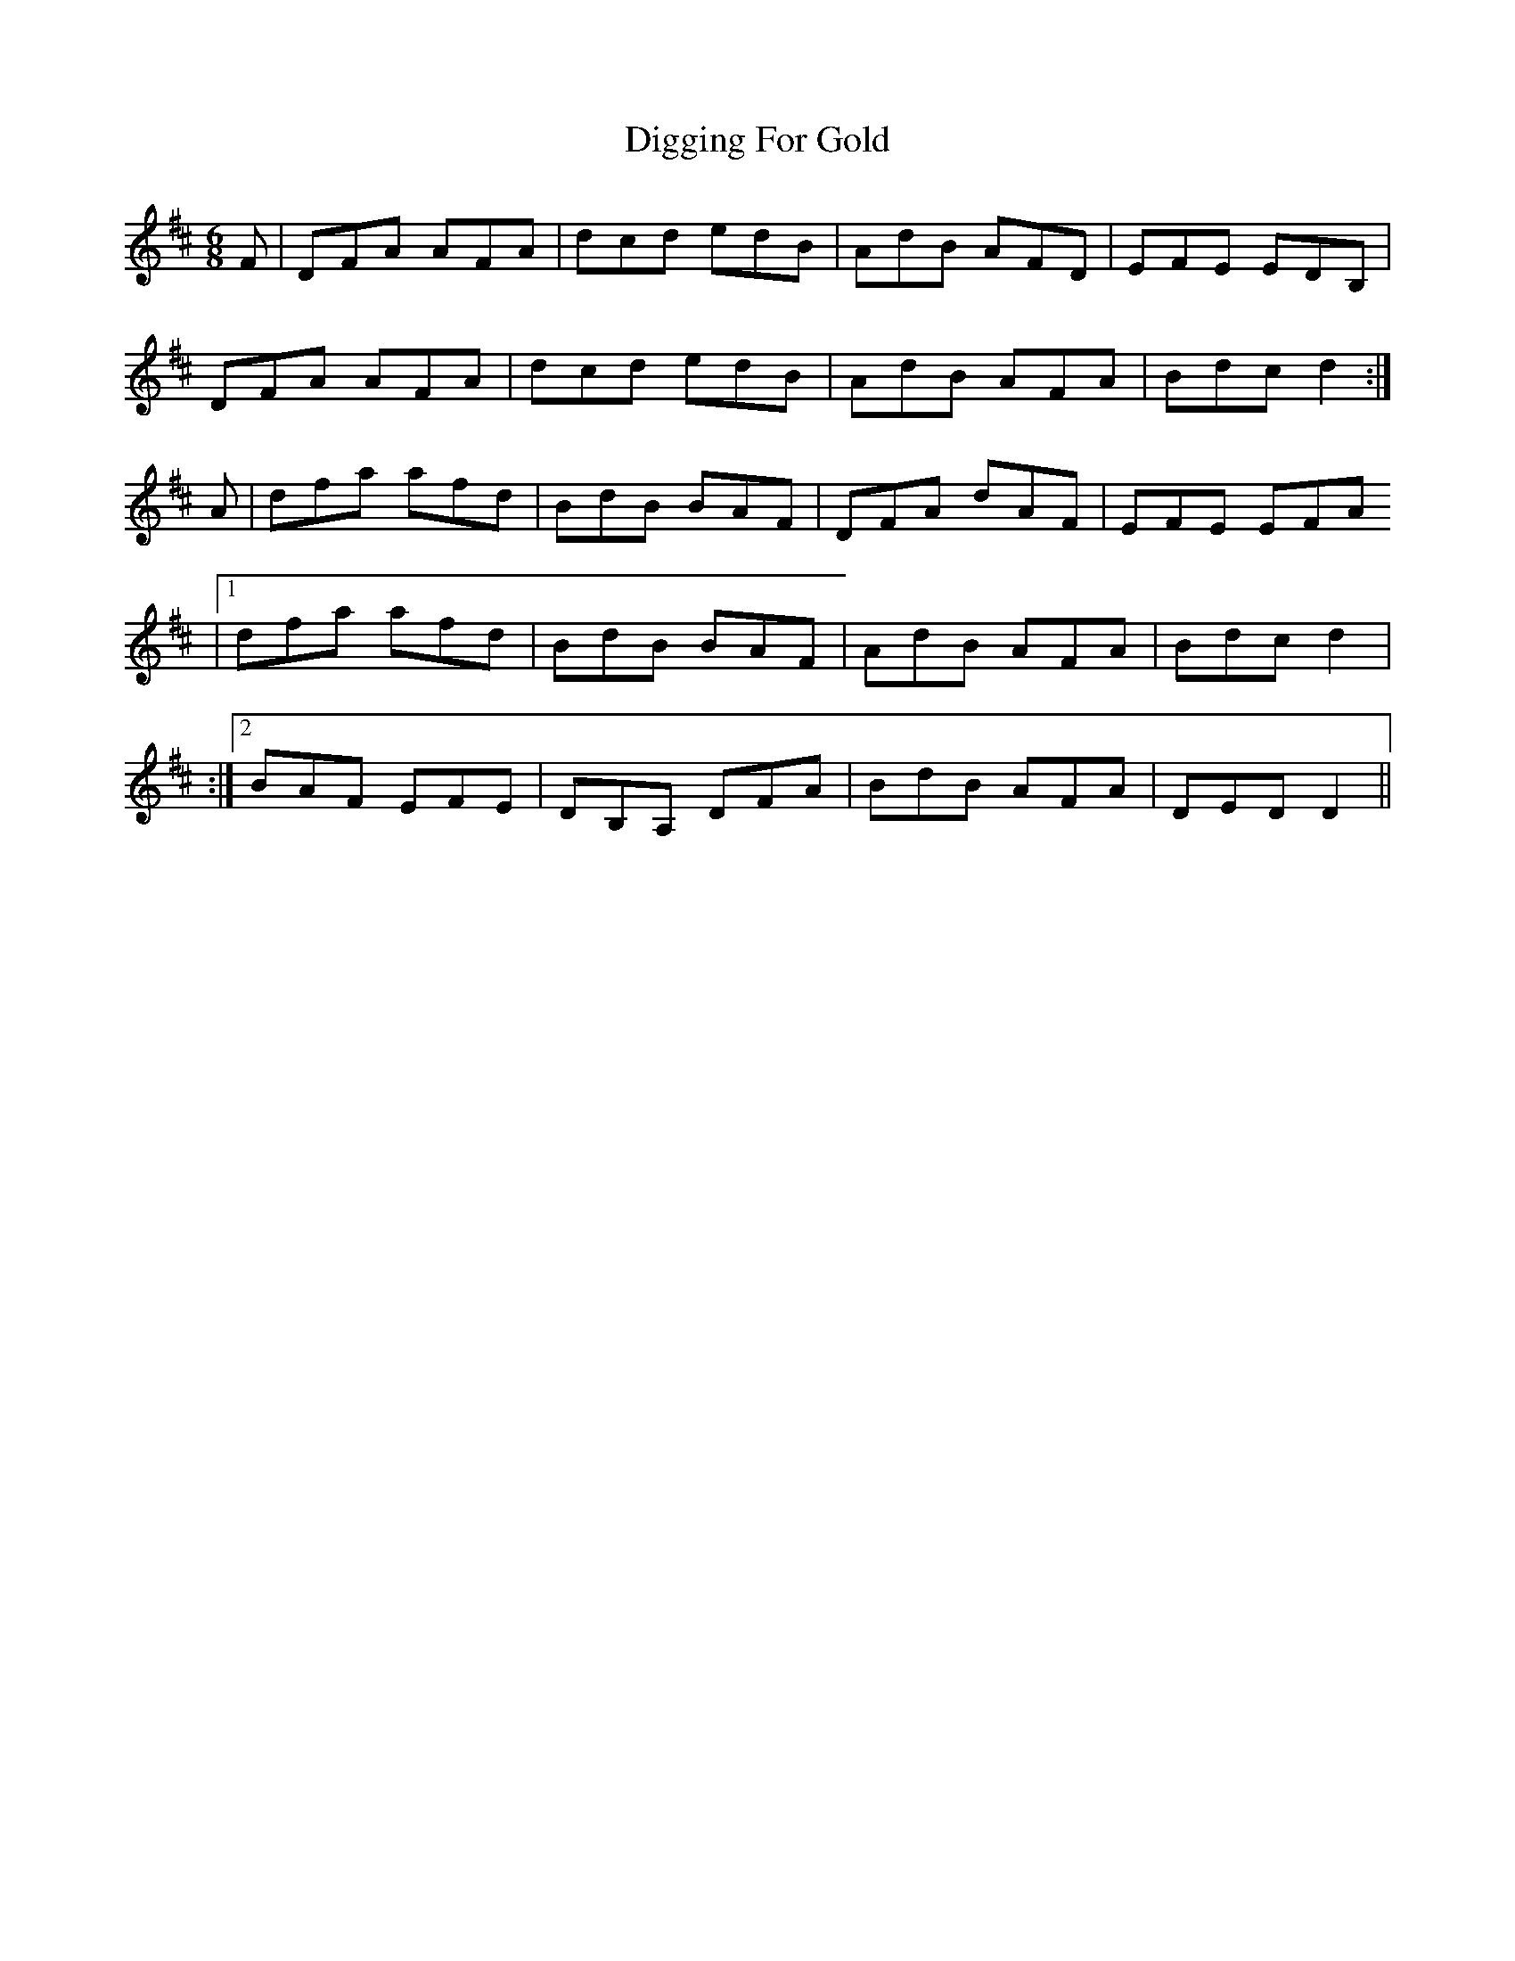 X: 1
T: Digging For Gold
Z: EIRE44
S: https://thesession.org/tunes/12921#setting22133
R: jig
M: 6/8
L: 1/8
K: Dmaj
F|DFA AFA|dcd edB|AdB AFD|EFE EDB,|
DFA AFA|dcd edB|AdB AFA|Bdc d2:|
A|dfa afd|BdB BAF|DFA dAF|EFE EFA
|1 dfa afd|BdB BAF|AdB AFA|Bdc d2|
:|2 BAF EFE|DB,A, DFA|BdB AFA|DED D2||
